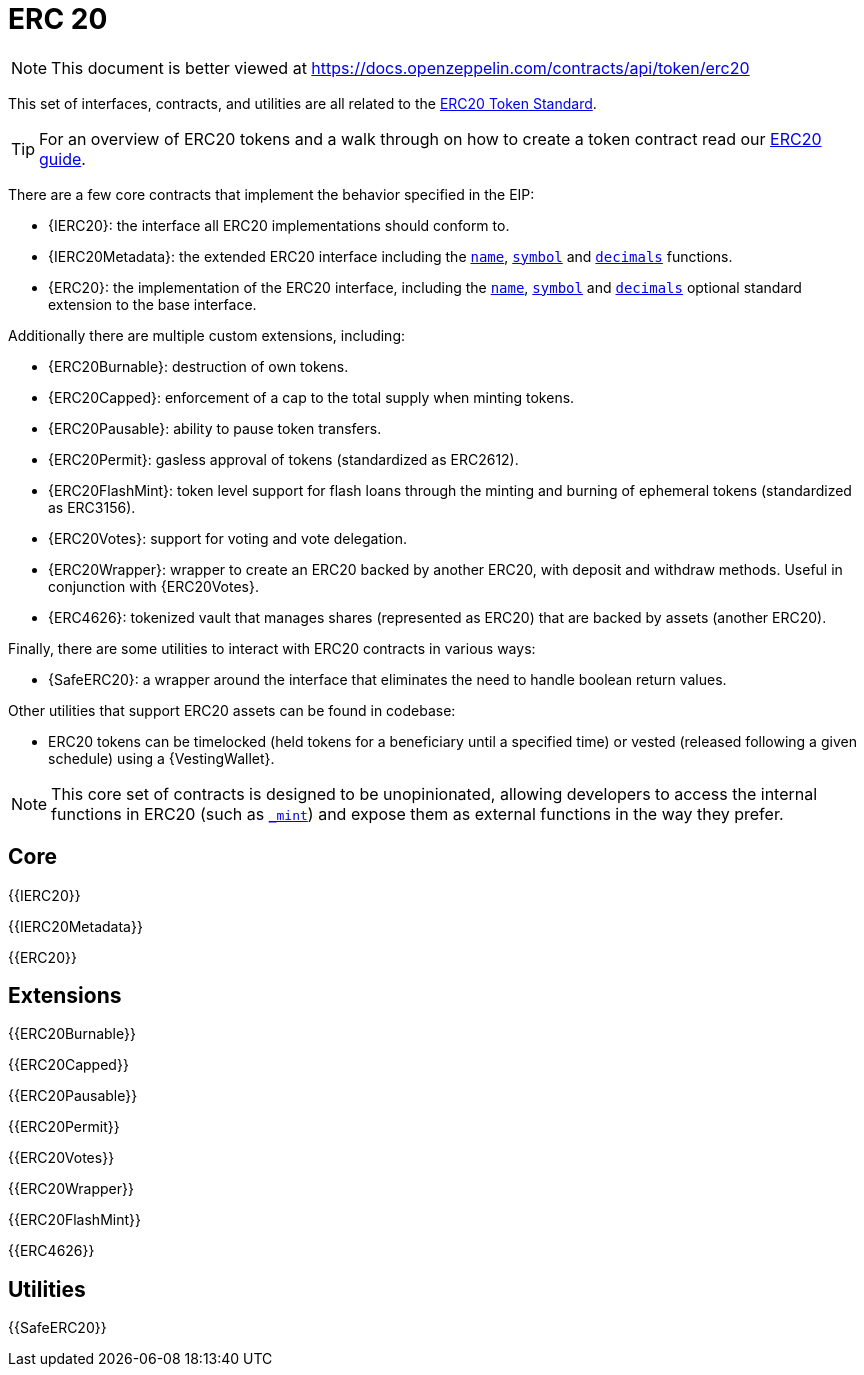 = ERC 20

[.readme-notice]
NOTE: This document is better viewed at https://docs.openzeppelin.com/contracts/api/token/erc20

This set of interfaces, contracts, and utilities are all related to the https://eips.ethereum.org/EIPS/eip-20[ERC20 Token Standard].

TIP: For an overview of ERC20 tokens and a walk through on how to create a token contract read our xref:ROOT:erc20.adoc[ERC20 guide].

There are a few core contracts that implement the behavior specified in the EIP:

* {IERC20}: the interface all ERC20 implementations should conform to.
* {IERC20Metadata}: the extended ERC20 interface including the <<ERC20-name,`name`>>, <<ERC20-symbol,`symbol`>> and <<ERC20-decimals,`decimals`>> functions.
* {ERC20}: the implementation of the ERC20 interface, including the <<ERC20-name,`name`>>, <<ERC20-symbol,`symbol`>> and <<ERC20-decimals,`decimals`>> optional standard extension to the base interface.

Additionally there are multiple custom extensions, including:

* {ERC20Burnable}: destruction of own tokens.
* {ERC20Capped}: enforcement of a cap to the total supply when minting tokens.
* {ERC20Pausable}: ability to pause token transfers.
* {ERC20Permit}: gasless approval of tokens (standardized as ERC2612).
* {ERC20FlashMint}: token level support for flash loans through the minting and burning of ephemeral tokens (standardized as ERC3156).
* {ERC20Votes}: support for voting and vote delegation.
* {ERC20Wrapper}: wrapper to create an ERC20 backed by another ERC20, with deposit and withdraw methods. Useful in conjunction with {ERC20Votes}.
* {ERC4626}: tokenized vault that manages shares (represented as ERC20) that are backed by assets (another ERC20).

Finally, there are some utilities to interact with ERC20 contracts in various ways:

* {SafeERC20}: a wrapper around the interface that eliminates the need to handle boolean return values.

Other utilities that support ERC20 assets can be found in codebase:

* ERC20 tokens can be timelocked (held tokens for a beneficiary until a specified time) or vested (released following a given schedule) using a {VestingWallet}.

NOTE: This core set of contracts is designed to be unopinionated, allowing developers to access the internal functions in ERC20 (such as <<ERC20-_mint-address-uint256-,`_mint`>>) and expose them as external functions in the way they prefer.

== Core

{{IERC20}}

{{IERC20Metadata}}

{{ERC20}}

== Extensions

{{ERC20Burnable}}

{{ERC20Capped}}

{{ERC20Pausable}}

{{ERC20Permit}}

{{ERC20Votes}}

{{ERC20Wrapper}}

{{ERC20FlashMint}}

{{ERC4626}}

== Utilities

{{SafeERC20}}
